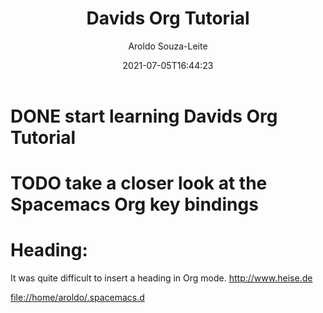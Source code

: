 #+title:Davids Org Tutorial
#+date: 2021-07-05T16:44:23
#+author: Aroldo Souza-Leite
#+email:  asouzaleite@gmx.de
#+export_select_tags: export
#+export_exclude_tags: noexport
#+startup: showall
# BEGIN CONTENT
* DONE start learning Davids Org Tutorial
  CLOSED: [2021-07-05 Mo 16:46]
* TODO take a closer look at the Spacemacs Org key bindings
* Heading:
  It was quite difficult to insert a heading in Org mode.
  http://www.heise.de

  file://home/aroldo/.spacemacs.d
 
  
  
  
  
 
# END CONTENT


